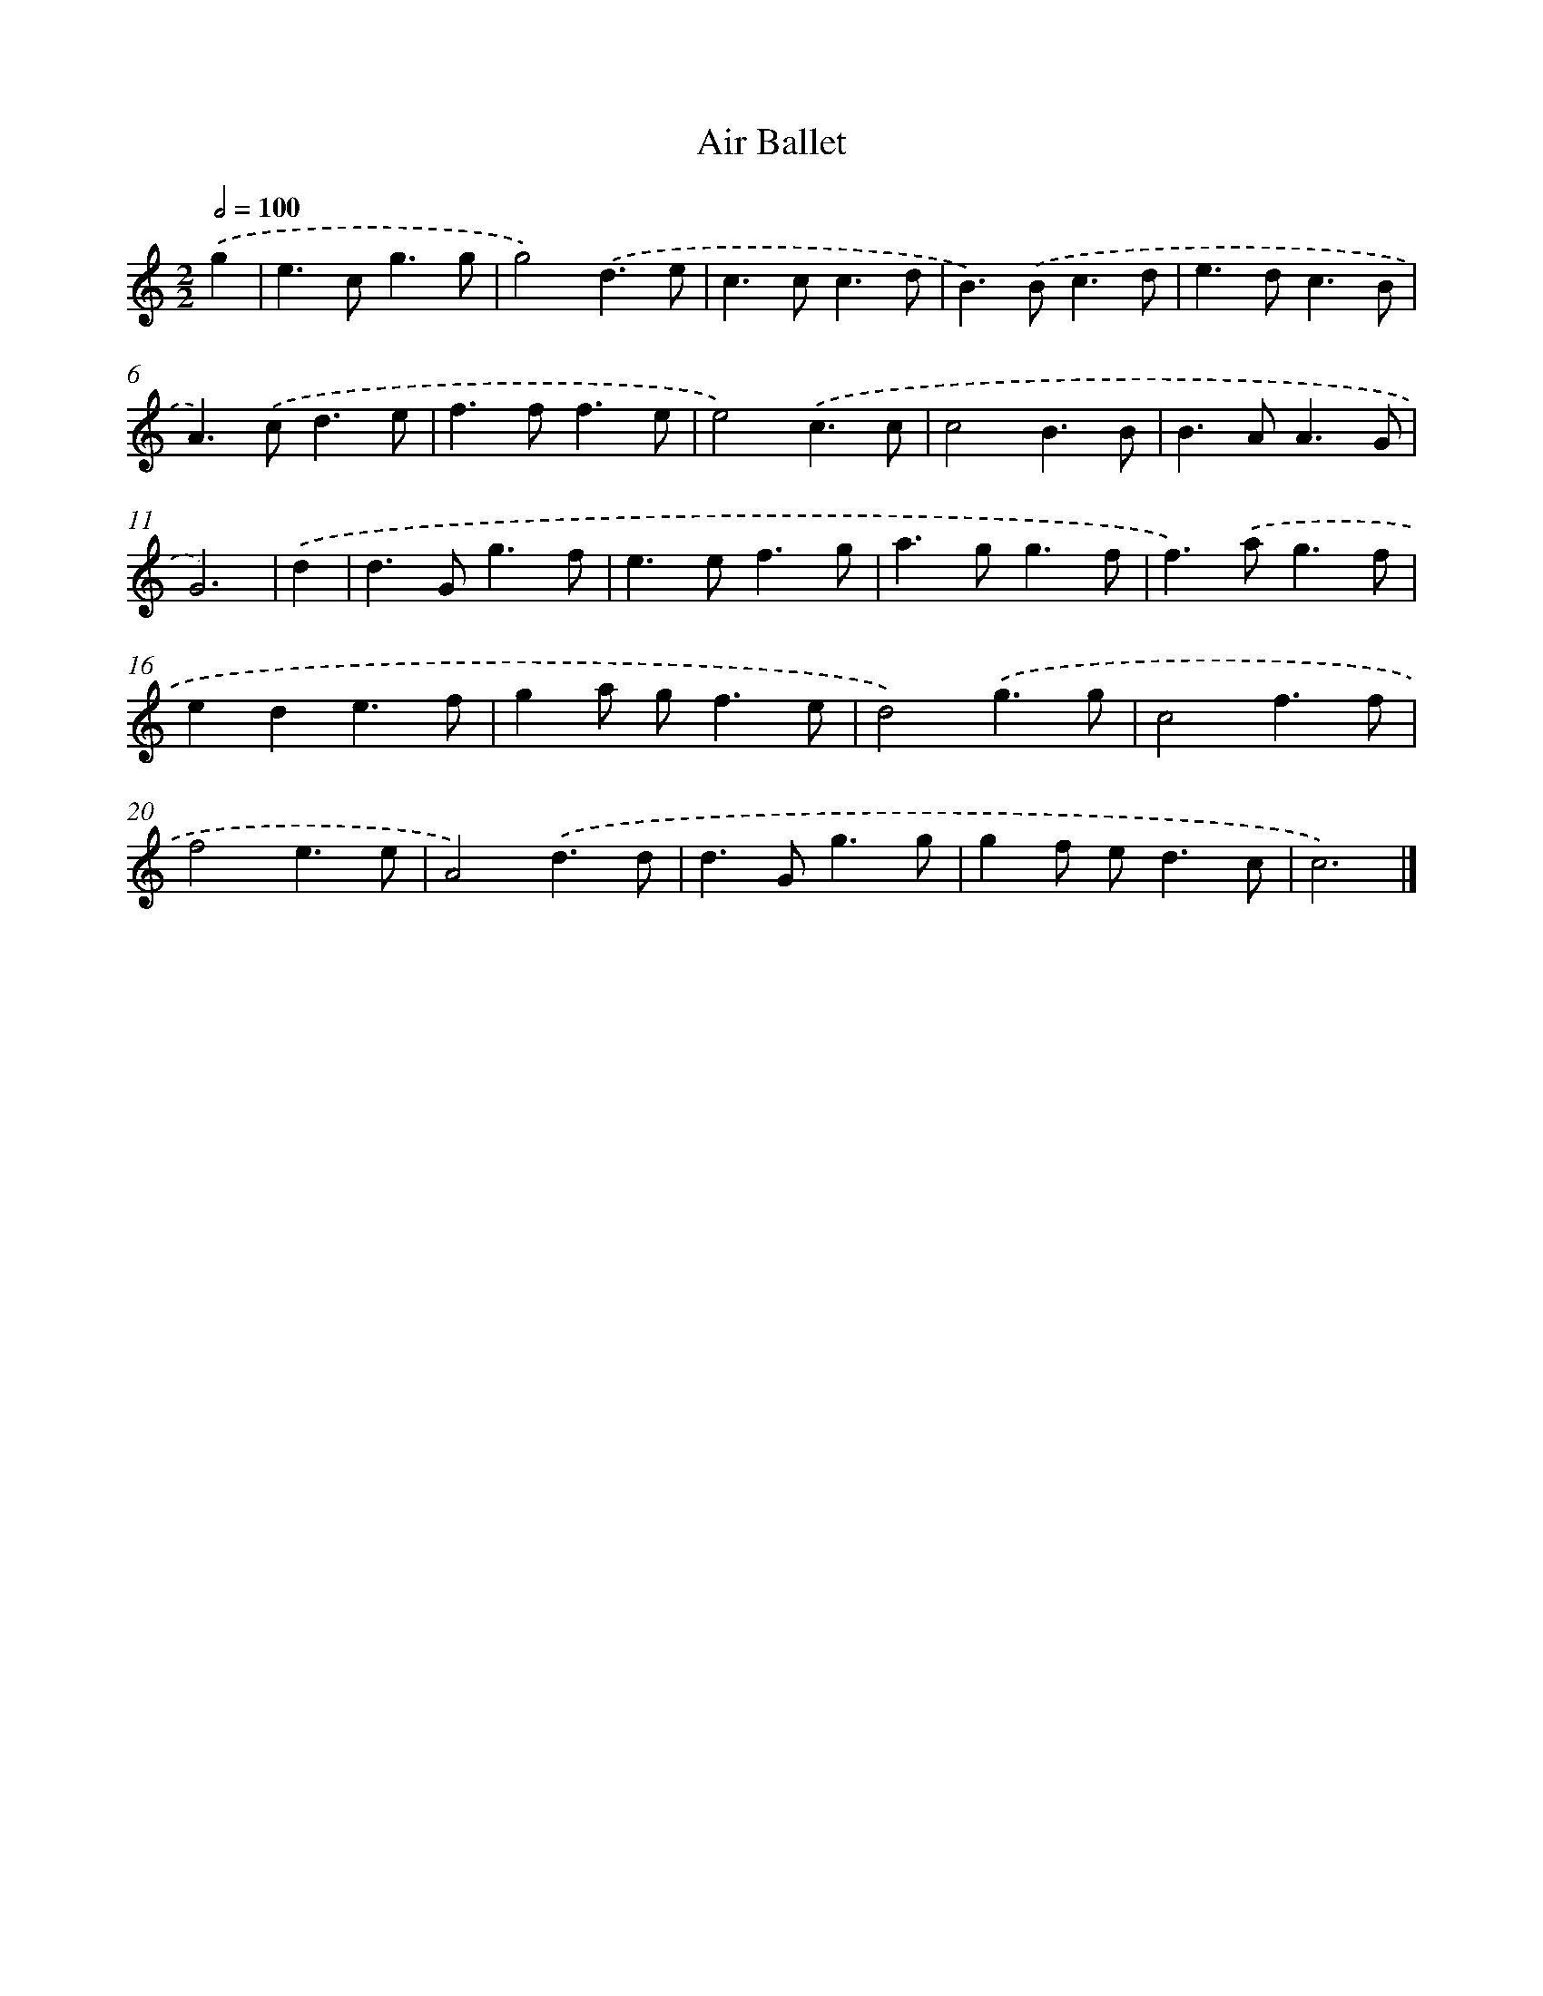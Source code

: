 X: 551
T: Air Ballet
%%abc-version 2.0
%%abcx-abcm2ps-target-version 5.9.1 (29 Sep 2008)
%%abc-creator hum2abc beta
%%abcx-conversion-date 2018/11/01 14:35:34
%%humdrum-veritas 1233514825
%%humdrum-veritas-data 424347245
%%continueall 1
%%barnumbers 0
L: 1/4
M: 2/2
Q: 1/2=100
K: C clef=treble
.('g [I:setbarnb 1]|
e>cg3/g/ |
g2).('d3/e/ |
c>cc3/d/ |
B>).('Bc3/d/ |
e>dc3/B/ |
A>).('cd3/e/ |
f>ff3/e/ |
e2).('c3/c/ |
c2B3/B/ |
B>AA3/G/ |
G3) |
.('d [I:setbarnb 12]|
d>Gg3/f/ |
e>ef3/g/ |
a>gg3/f/ |
f>).('ag3/f/ |
ede3/f/ |
ga/ g<fe/ |
d2).('g3/g/ |
c2f3/f/ |
f2e3/e/ |
A2).('d3/d/ |
d>Gg3/g/ |
gf/ e<dc/ |
c3) |]
